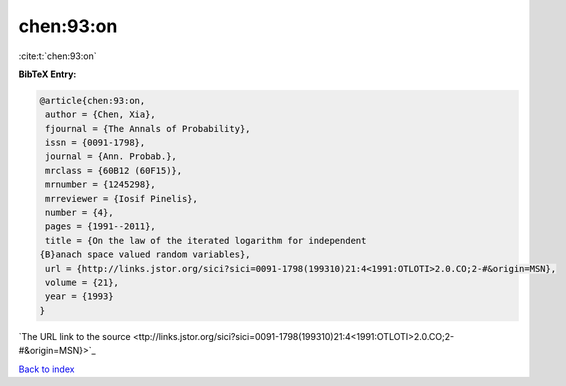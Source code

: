 chen:93:on
==========

:cite:t:`chen:93:on`

**BibTeX Entry:**

.. code-block:: bibtex

   @article{chen:93:on,
    author = {Chen, Xia},
    fjournal = {The Annals of Probability},
    issn = {0091-1798},
    journal = {Ann. Probab.},
    mrclass = {60B12 (60F15)},
    mrnumber = {1245298},
    mrreviewer = {Iosif Pinelis},
    number = {4},
    pages = {1991--2011},
    title = {On the law of the iterated logarithm for independent
   {B}anach space valued random variables},
    url = {http://links.jstor.org/sici?sici=0091-1798(199310)21:4<1991:OTLOTI>2.0.CO;2-#&origin=MSN},
    volume = {21},
    year = {1993}
   }
`The URL link to the source <ttp://links.jstor.org/sici?sici=0091-1798(199310)21:4<1991:OTLOTI>2.0.CO;2-#&origin=MSN}>`_


`Back to index <../By-Cite-Keys.html>`_
